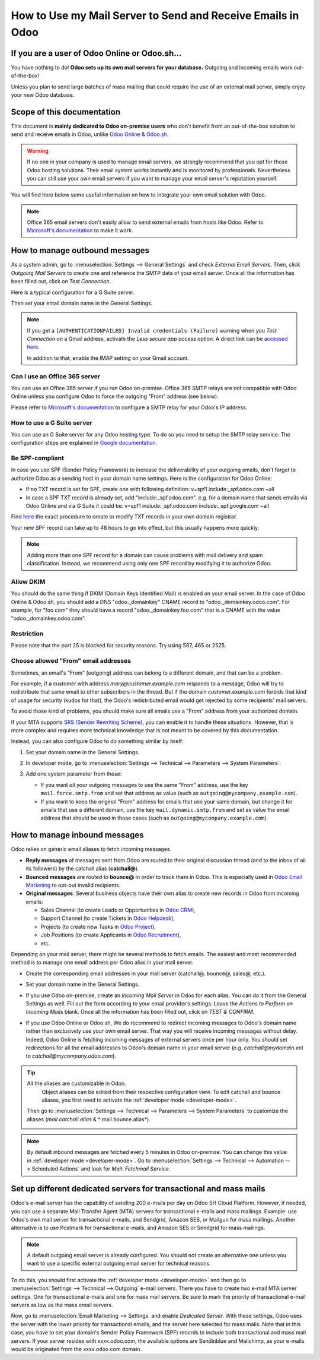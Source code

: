 ============================================================
How to Use my Mail Server to Send and Receive Emails in Odoo
============================================================

If you are a user of Odoo Online or Odoo.sh...
==============================================

You have nothing to do! **Odoo sets up its own mail servers for your database.**
Outgoing and incoming emails work out-of-the-box!

Unless you plan to send large batches of mass mailing that could require the 
use of an external mail server, simply enjoy your new Odoo database.


Scope of this documentation
===========================

This document is **mainly dedicated to Odoo on-premise users** who don't
benefit from an out-of-the-box solution to send and receive emails in Odoo,
unlike `Odoo Online <https://www.odoo.com/trial>`__ & `Odoo.sh <https://www.odoo.sh>`__.


.. warning::

    If no one in your company is used to manage email servers, we strongly recommend that
    you opt for those Odoo hosting solutions. Their email system
    works instantly and is monitored by professionals.
    Nevertheless you can still use your own email servers if you want
    to manage your email server's reputation yourself.

You will find here below some useful
information on how to integrate your own email solution with Odoo.

.. note:: Office 365 email servers don't easily allow to send external emails from hosts like Odoo.
    Refer to `Microsoft's documentation <https://support.office.com/en-us/article/How-to-set-up-a-multifunction-device-or-application-to-send-email-using-Office-365-69f58e99-c550-4274-ad18-c805d654b4c4>`__
    to make it work.

How to manage outbound messages
===============================
As a system admin, go to :menuselection:`Settings --> General Settings`
and check *External Email Servers*.
Then, click *Outgoing Mail Servers* to create one and reference the SMTP data of your email server. 
Once all the information has been filled out, click on *Test Connection*.

Here is a typical configuration for a G Suite server.

.. image:: media/outgoing_server.png
    :align: center

Then set your email domain name in the General Settings.

.. note::
   If you get a ``[AUTHENTICATIONFAILED] Invalid credentials (Failure)`` warning when you *Test
   Connection* on a Gmail address, activate the *Less secure app access* option. A direct link can
   be `accessed here <https://myaccount.google.com/lesssecureapps?pli=1>`_.

   In addition to that, enable the IMAP setting on your Gmail account.


Can I use an Office 365 server
------------------------------
You can use an Office 365 server if you run Odoo on-premise.
Office 365 SMTP relays are not compatible with Odoo Online unless you configure
Odoo to force the outgoing "From" address (see below).

Please refer to `Microsoft's documentation <https://support.office.com/en-us/article/How-to-set-up-a-multifunction-device-or-application-to-send-email-using-Office-365-69f58e99-c550-4274-ad18-c805d654b4c4>`__ 
to configure a SMTP relay for your Odoo's IP address.

How to use a G Suite server
---------------------------
You can use an G Suite server for any Odoo hosting type.
To do so you need to setup the SMTP relay service. The configuration steps are explained in 
`Google documentation <https://support.google.com/a/answer/2956491?hl=en>`__.

.. _discuss-email_servers-spf-compliant:

Be SPF-compliant
----------------
In case you use SPF (Sender Policy Framework) to increase the deliverability 
of your outgoing emails, don't forget to authorize Odoo as a sending host in your 
domain name settings. Here is the configuration for Odoo Online:

* If no TXT record is set for SPF, create one with following definition:
  v=spf1 include:_spf.odoo.com ~all
* In case a SPF TXT record is already set, add "include:_spf.odoo.com".
  e.g. for a domain name that sends emails via Odoo Online and via G Suite it could be:
  v=spf1 include:_spf.odoo.com include:_spf.google.com ~all

Find `here <https://www.mail-tester.com/spf/>`__ the exact procedure to 
create or modify TXT records in your own domain registrar.

Your new SPF record can take up to 48 hours to go into effect, 
but this usually happens more quickly.

.. note:: Adding more than one SPF record for a domain can cause problems 
   with mail delivery and spam classification. Instead, we recommend using 
   only one SPF record by modifying it to authorize Odoo.

Allow DKIM
----------
You should do the same thing if DKIM (Domain Keys Identified Mail) 
is enabled on your email server. In the case of Odoo Online & Odoo.sh,
you should add a DNS "odoo._domainkey" CNAME record to 
"odoo._domainkey.odoo.com". 
For example, for "foo.com" they should have a record "odoo._domainkey.foo.com" 
that is a CNAME with the value "odoo._domainkey.odoo.com".

Restriction
-----------
Please note that the port 25 is blocked for security reasons. Try using 587, 465 or 2525.

Choose allowed "From" email addresses
-------------------------------------

Sometimes, an email's "From" (outgoing) address can belong to a different
domain, and that can be a problem.

For example, if a customer with address *mary@customer.example.com* responds to
a message, Odoo will try to redistribute that same email to other subscribers
in the thread. But if the domain *customer.example.com* forbids that kind of
usage for security (kudos for that), the Odoo's redistributed email would get
rejected by some recipients' mail servers.

To avoid those kind of problems, you should make sure all emails use a "From"
address from your authorized domain.

If your MTA supports `SRS (Sender Rewriting Scheme)
<https://en.wikipedia.org/wiki/Sender_Rewriting_Scheme>`_, you can enable it
to handle these situations. However, that is more complex and requires more
technical knowledge that is not meant to be covered by this documentation.

Instead, you can also configure Odoo to do something similar by itself:

#.  Set your domain name in the General Settings.

    .. image:: media/alias_domain.png
       :align: center

#.  In developer mode, go to :menuselection:`Settings --> Technical -->
    Parameters --> System Parameters`.

#.  Add one system parameter from these:

    * If you want *all* your outgoing messages to use the same "From" address,
      use the key ``mail.force.smtp.from`` and set that address as value
      (such as ``outgoing@mycompany.example.com``).

    * If you want to keep the original "From" address for emails that use your
      same domain, but change it for emails that use a different domain, use
      the key ``mail.dynamic.smtp.from`` and set as value the email address
      that should be used in those cases (such as
      ``outgoing@mycompany.example.com``).

.. _discuss/email_servers/inbound_messages:

How to manage inbound messages
==============================

Odoo relies on generic email aliases to fetch incoming messages.

* **Reply messages** of messages sent from Odoo are routed to their original 
  discussion thread (and to the inbox of all its followers) by the
  catchall alias (**catchall@**). 

* **Bounced messages** are routed to **bounce@** in order to track them in Odoo.
  This is especially used in `Odoo Email Marketing <https://www.odoo.com/page/email-marketing>`__ 
  to opt-out invalid recipients.    

* **Original messages**: Several business objects have their own alias to 
  create new records in Odoo from incoming emails:

  * Sales Channel (to create Leads or Opportunities in `Odoo CRM <https://www.odoo.com/page/crm>`__),
  
  * Support Channel (to create Tickets in `Odoo Helpdesk <https://www.odoo.com/page/helpdesk>`__),

  * Projects (to create new Tasks in `Odoo Project <https://www.odoo.com/page/project-management>`__),

  * Job Positions (to create Applicants in `Odoo Recruitment <https://www.odoo.com/page/recruitment>`__),

  * etc.

Depending on your mail server, there might be several methods to fetch emails.
The easiest and most recommended method is to manage one email address per Odoo
alias in your mail server.

* Create the corresponding email addresses in your mail server 
  (catchall@, bounce@, sales@, etc.).
* Set your domain name in the General Settings.

  .. image:: media/alias_domain.png
      :align: center

* If you use Odoo on-premise, create an *Incoming Mail Server* in Odoo for each alias. 
  You can do it from the General Settings as well. Fill out the form according 
  to your email provider’s settings. 
  Leave the *Actions to Perform on Incoming Mails* blank. Once all the 
  information has been filled out, click on *TEST & CONFIRM*.

.. image:: media/incoming_server.png
    :align: center

* If you use Odoo Online or Odoo.sh, We do recommend to redirect incoming messages 
  to Odoo's domain name rather than exclusively use your own email server. 
  That way you will receive incoming messages without delay. Indeed, Odoo Online is fetching
  incoming messages of external servers once per hour only. 
  You should set redirections for all the email addresses to Odoo's domain name in your 
  email server (e.g. *catchall@mydomain.ext* to *catchall@mycompany.odoo.com*).

.. tip:: All the aliases are customizable in Odoo.
   Object aliases can be edited from their  respective configuration view.
   To edit catchall and bounce aliases, you first need to activate the
   :ref:`developer mode <developer-mode>`.

 Then go to :menuselection:`Settings --> Technical --> Parameters --> System Parameters`
 to customize the aliases (*mail.catchall.alias* & * mail.bounce.alias*).

 .. image:: media/system_parameters.png
    :align: center

.. note:: By default inbound messages are fetched every 5 minutes in Odoo on-premise.
   You can change this value in :ref:`developer mode <developer-mode>`.
   Go to :menuselection:`Settings --> Technical --> Automation -->
   Scheduled Actions` and look for *Mail: Fetchmail Service*.

.. _Office 365 documentation:
    https://support.office.com/en-us/article/how-to-set-up-a-multifunction-device-or-application-to-send-email-using-office-365-69f58e99-c550-4274-ad18-c805d654b4c4

Set up different dedicated servers for transactional and mass mails
===================================================================

Odoo's e-mail server has the capability of sending 200 e-mails per day on Odoo SH Cloud Platform.
However, if needed, you can use a separate Mail Transfer Agent (MTA) servers for transactional
e-mails and mass mailings.
Example: use Odoo's own mail server for transactional e-mails, and Sendgrid, Amazon SES, or Mailgun
for mass mailings. Another alternative is to use Postmark for transactional e-mails, and Amazon SES
or Sendgrid for mass mailings.

.. note::
   A default outgoing email server is already configured. You should not create an alternative one
   unless you want to use a specific external outgoing email server for technical reasons.

To do this, you should first activate the :ref:`developer mode <developer-mode>` and then go to
:menuselection:`Settings --> Technical --> Outgoing` e-mail servers. There you have to create two
e-mail MTA server settings. One for transactional e-mails and one for mass mail servers. Be sure to
mark the priority of transactional e-mail servers as low as the mass email servers.

Now, go to :menuselection:`Email Marketing --> Settings` and enable *Dedicated Server*.
With these settings, Odoo uses the server with the lower priority for transactional emails, and the
server here selected for mass mails.
Note that in this case, you have to set your domain's Sender Policy Framework (SPF) records to
include both transactional and mass mail servers. If your server resides with xxxx.odoo.com, the
available options are Sendinblue and Mailchimp, as your e-mails would be originated from the
xxxx.odoo.com domain.